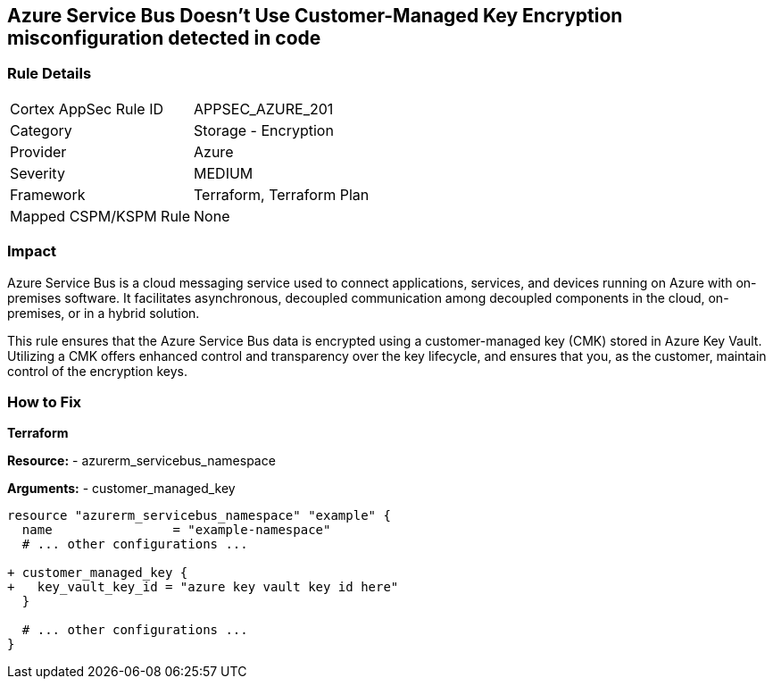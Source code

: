 == Azure Service Bus Doesn't Use Customer-Managed Key Encryption misconfiguration detected in code
// Ensure that Azure Service Bus uses a customer-managed key to encrypt data.

=== Rule Details

[cols="1,2"]
|===
|Cortex AppSec Rule ID |APPSEC_AZURE_201
|Category |Storage - Encryption
|Provider |Azure
|Severity |MEDIUM
|Framework |Terraform, Terraform Plan
|Mapped CSPM/KSPM Rule |None
|===


=== Impact
Azure Service Bus is a cloud messaging service used to connect applications, services, and devices running on Azure with on-premises software. It facilitates asynchronous, decoupled communication among decoupled components in the cloud, on-premises, or in a hybrid solution.

This rule ensures that the Azure Service Bus data is encrypted using a customer-managed key (CMK) stored in Azure Key Vault. Utilizing a CMK offers enhanced control and transparency over the key lifecycle, and ensures that you, as the customer, maintain control of the encryption keys.

=== How to Fix

*Terraform*

*Resource:* 
- azurerm_servicebus_namespace

*Arguments:* 
- customer_managed_key

[source,terraform]
----
resource "azurerm_servicebus_namespace" "example" {
  name                = "example-namespace"
  # ... other configurations ...

+ customer_managed_key {
+   key_vault_key_id = "azure key vault key id here"
  }

  # ... other configurations ...
}
----

